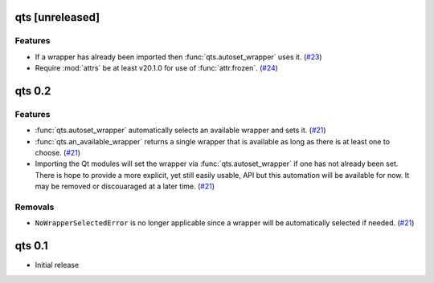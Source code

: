 qts [unreleased]
================

Features
--------

- If a wrapper has already been imported then :func:`qts.autoset_wrapper` uses it.
  (`#23 <https://github.com/python-qt-tools/qts/pull/23>`__)
- Require :mod:`attrs` be at least v20.1.0 for use of :func:`attr.frozen`.
  (`#24 <https://github.com/python-qt-tools/qts/pull/24>`__)


qts 0.2
=======

Features
--------

- :func:`qts.autoset_wrapper` automatically selects an available wrapper and sets it.
  (`#21 <https://github.com/python-qt-tools/qts/pull/21>`__)
- :func:`qts.an_available_wrapper` returns a single wrapper that is available as long as there is at least one to choose.
  (`#21 <https://github.com/python-qt-tools/qts/pull/21>`__)
- Importing the Qt modules will set the wrapper via :func:`qts.autoset_wrapper` if one has not already been set.
  There is hope to provide a more explicit, yet still easily usable, API but this automation will be available for now.
  It may be removed or discouaraged at a later time.
  (`#21 <https://github.com/python-qt-tools/qts/pull/21>`__)


Removals
--------

- ``NoWrapperSelectedError`` is no longer applicable since a wrapper will be automatically selected if needed.
  (`#21 <https://github.com/python-qt-tools/qts/pull/21>`__)


qts 0.1
=======

- Initial release
